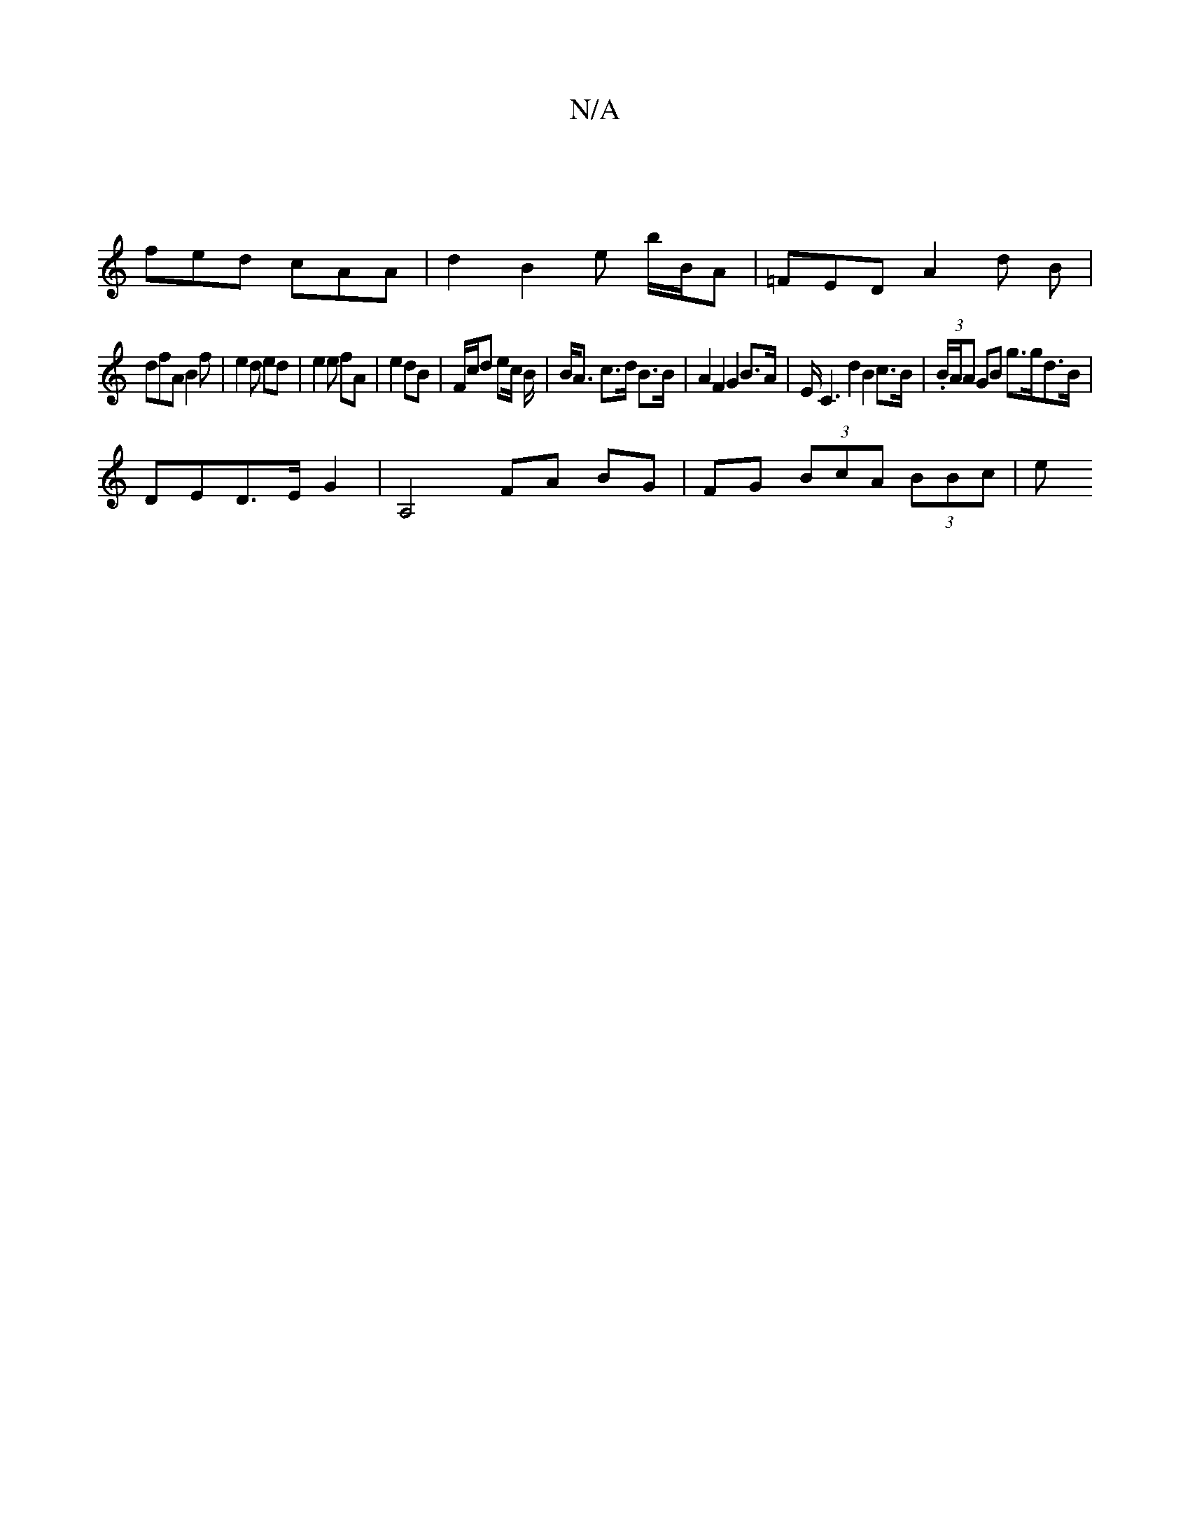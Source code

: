X:1
T:N/A
M:4/4
R:N/A
K:Cmajor
|
fed cAA | d2 B2 e B'/B/A|=FED A2d B |
dfA B2f | e2 d ed | e2 e fA | e2 dB | F/c/d ec/ B/2 | B<A c>d B>B | A2 F2 G2 B>A | E<C2 d2 B2c>B | (3.B/A/A GB g>gd>B|
DED>E G2 | A,4 FA BG | FG (3BcA (3BBc | e